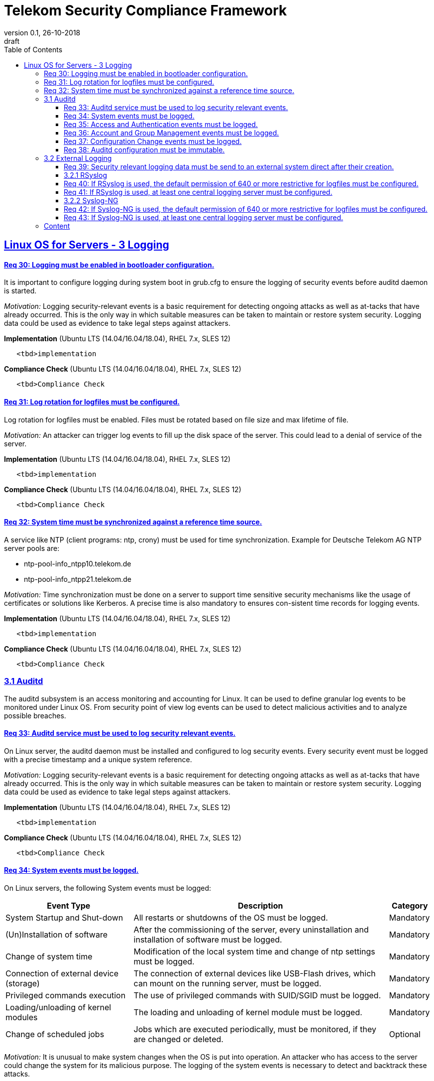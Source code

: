 = Telekom Security Compliance Framework
:author_name: Markus Schumburg (Telekom Security)
:author_email: security.automation@telekom.de
:revnumber: 0.1
:revdate: 26-10-2018
:revremark: draft
ifdef::env-github[]
:imagesdir: ./images
:tip-caption: :bulb:
:note-caption: :information_source:
:important-caption: :heavy_exclamation_mark:
:caution-caption: :fire:
:warning-caption: :warning:
endif::[]
:toc:
:toclevels: 5


:sectlinks:

== Linux OS for Servers - 3	Logging

[#req365-30]
==== Req 30:	Logging must be enabled in bootloader configuration.

It is important to configure logging during system boot in grub.cfg to ensure the logging of security events before auditd daemon is started.

_Motivation:_ Logging security-relevant events is a basic requirement for detecting ongoing attacks as well as at-tacks that have already occurred. This is the only way in which suitable measures can be taken to maintain or restore system security. Logging data could be used as evidence to take legal steps against attackers.

*Implementation* (Ubuntu LTS (14.04/16.04/18.04), RHEL 7.x, SLES 12)

----
   <tbd>implementation
----

*Compliance Check* (Ubuntu LTS (14.04/16.04/18.04), RHEL 7.x, SLES 12)

----
   <tbd>Compliance Check
----

[#req365-31]
==== Req 31:	Log rotation for logfiles must be configured.

Log rotation for logfiles must be enabled. Files must be rotated based on file size and max lifetime of file.

_Motivation:_ An attacker can trigger log events to fill up the disk space of the server. This could lead to a denial of service of the server.

*Implementation* (Ubuntu LTS (14.04/16.04/18.04), RHEL 7.x, SLES 12)

----
   <tbd>implementation
----

*Compliance Check* (Ubuntu LTS (14.04/16.04/18.04), RHEL 7.x, SLES 12)

----
   <tbd>Compliance Check
----

[#req365-32]
==== Req 32:	System time must be synchronized against a reference time source.

A service like NTP (client programs: ntp, crony) must be used for time synchronization. Example for Deutsche Telekom AG NTP server pools are:

*	ntp-pool-info_ntpp10.telekom.de
*	ntp-pool-info_ntpp21.telekom.de

_Motivation:_ Time synchronization must be done on a server to support time sensitive security mechanisms like the usage of certificates or solutions like Kerberos. A precise time is also mandatory to ensures con-sistent time records for logging events.

*Implementation* (Ubuntu LTS (14.04/16.04/18.04), RHEL 7.x, SLES 12)

----
   <tbd>implementation
----

*Compliance Check* (Ubuntu LTS (14.04/16.04/18.04), RHEL 7.x, SLES 12)

----
   <tbd>Compliance Check
----

=== 3.1	Auditd

The auditd subsystem is an access monitoring and accounting for Linux. It can be used to define granular log events to be monitored under Linux OS. From security point of view log events can be used to detect malicious activities and to analyze possible breaches.

[#req365-33]
==== Req 33:	Auditd service must be used to log security relevant events.

On Linux server, the auditd daemon must be installed and configured to log security events. Every security event must be logged with a precise timestamp and a unique system reference.

_Motivation:_ Logging security-relevant events is a basic requirement for detecting ongoing attacks as well as at-tacks that have already occurred. This is the only way in which suitable measures can be taken to maintain or restore system security. Logging data could be used as evidence to take legal steps against attackers.

*Implementation* (Ubuntu LTS (14.04/16.04/18.04), RHEL 7.x, SLES 12)

----
   <tbd>implementation
----

*Compliance Check* (Ubuntu LTS (14.04/16.04/18.04), RHEL 7.x, SLES 12)

----
   <tbd>Compliance Check
----

[#req365-34]
==== Req 34:	System events must be logged.

On Linux servers, the following System events must be logged:

[cols="30,60,10",options="header"]
|===
|Event Type
|Description
|Category

|System Startup and Shut-down
|All restarts or shutdowns of the OS must be logged.
|Mandatory
|(Un)Installation of software
|After the commissioning of the server, every uninstallation and installation of software must be logged.
|Mandatory
|Change of system time
|Modification of the local system time and change of ntp settings must be logged.
|Mandatory
|Connection of external device (storage)
|The connection of external devices like USB-Flash drives, which can mount on the running server, must be logged.
|Mandatory
|Privileged commands execution
|The use of privileged commands with SUID/SGID must be logged.
|Mandatory
|Loading/unloading of kernel modules
|The loading and unloading of kernel module must be logged.
|Mandatory
|Change of scheduled jobs
|Jobs which are executed periodically, must be monitored, if they are changed or deleted.
|Optional
|===

_Motivation:_ It is unusual to make system changes when the OS is put into operation. An attacker who has access to the server could change the system for its malicious purpose. The logging of the system events is necessary to detect and backtrack these attacks.

*Implementation* (Ubuntu LTS (14.04/16.04/18.04), RHEL 7.x, SLES 12)

----
   <tbd>implementation
----

*Compliance Check* (Ubuntu LTS (14.04/16.04/18.04), RHEL 7.x, SLES 12)

----
   <tbd>Compliance Check
----

[#req365-35]
==== Req 35:	Access and Authentication events must be logged.

On Linux servers, the following Access and Authentication events must be logged:

[cols="30,60,10",options="header"]
|===
|Event Type
|Description
|Category

|Logon and Logoff
|The Logon and Logoff of a User via external or local access must be logged.
|Mandatory
|Password Change
|User Password changes or resets must be logged.
|Mandatory
|Account Expiration
|It must be logged when an account expires.
|Mandatory
|Account Lockout / Reactivation
|It must be logged, if an account will be locked or reactivated.
|Mandatory
|Escalation of privileges
|It must be logged, if a user with administrator equivalent rights logs on.
|Mandatory
|===

_Motivation:_ The logging of authentication and access events can be useful to backtrack who has access to a certain time.
With these logs it is for example possible to detect a captured account which is used by an attacker.

*Implementation* (Ubuntu LTS (14.04/16.04/18.04), RHEL 7.x, SLES 12)

----
   <tbd>implementation
----

*Compliance Check* (Ubuntu LTS (14.04/16.04/18.04), RHEL 7.x, SLES 12)

----
   <tbd>Compliance Check
----

[#req365-36]
==== Req 36:	Account and Group Management events must be logged.

On Linux servers, the following Account and Group Management events must be logged:

[cols="30,60,10",options="header"]
|===
|Event Type
|Description
|Category

|Create User
|If a new user is created, it must be logged.
|Mandatory
|Modify User
|If a user is modified (e.g. Membership, User rights), it must be logged.
|Mandatory
|Delete User
|If a user is deleted, it must be logged.
|Mandatory
|Create Group
|If a new group is created, it must be logged.
|Mandatory
|Modify Group
|If a group is modified (e.g. Members, Group Rights), it must be logged.
|Mandatory
|Delete Group
|If a group is deleted, it must be logged.
|Mandatory
|===

_Motivation:_ The logging of account and group management events can be useful to backtrack user and group management.
With these logs it is possible to detect malicious modification, creation and deletion of users and groups.

*Implementation* (Ubuntu LTS (14.04/16.04/18.04), RHEL 7.x, SLES 12)

----
   <tbd>implementation
----

*Compliance Check* (Ubuntu LTS (14.04/16.04/18.04), RHEL 7.x, SLES 12)

----
   <tbd>Compliance Check
----

[#req365-37]
==== Req 37:	Configuration Change events must be logged.

On Linux servers, the following Configuration Change events must be logged:

[cols="30,60,10",options="header"]
|===
|Event Type
|Description
|Category

|Disable logging
|It must be logged, if the logging service is disabled.
|Mandatory
|Deletion and unauthorized modification of logs
|The deletion of events must be logged. The unauthorized modification of logs must be logged.
|Mandatory
|Change of logging configuration
|It must be logged, if there is a change of the logging configuration.
|Mandatory
|Authentication Subsystem changes
|Changes of Authentication Subsystems (e.g. LDAP- or Kerberos-Policy) must be logged.
|Optional
|Security Subsystem change
|Changes of Security Subsystems shall be logged.
|Optional
|Backup configuration change
|It shall be logged, if there is a change of the backup con-figuration.
|Optional
|OS FW configuration change
|The change of the OS Firewall configuration shall be logged.
|Optional
|Critical Registry/Flags/File changes
|Depending on the use case, critical registry--, flags- or file-changes should be logged.
|Optional
|===

_Motivation:_ Configuration changes could have a massive impact of the OS and consequently could be a security risk.
It is necessary to identify all important configurations on the OS and log the changes.

*Implementation* (Ubuntu LTS (14.04/16.04/18.04), RHEL 7.x, SLES 12)

----
   <tbd>implementation
----

*Compliance Check* (Ubuntu LTS (14.04/16.04/18.04), RHEL 7.x, SLES 12)

----
   <tbd>Compliance Check
----

[#req365-38]
==== Req 38:	Auditd configuration must be immutable.

Immutable mode must be set for auditd to avoid that audit rules can be modified with 'auditctl' command.

_Motivation:_ If auditd is not in immutable mode, unauthorized users can initiate changes to hide malicious activity.

*Implementation* (Ubuntu LTS (14.04/16.04/18.04), RHEL 7.x, SLES 12)

----
   <tbd>implementation
----

*Compliance Check* (Ubuntu LTS (14.04/16.04/18.04), RHEL 7.x, SLES 12)

----
   <tbd>Compliance Check
----

=== 3.2	External Logging

[#req365-39]
==== Req 39:	Security relevant logging data must be send to an external system direct after their creation.

Security relevant logging data must be forwarded to a logging server as soon as possible after their creation. Logging solutions like rsyslog or syslog-ng can be used.

_Motivation:_ If logging data is only stored locally, it can be manipulated by an attacker to conceal the attack and any manipulation done on the system. This is the reason why the events must be forwarded immedi-ately after occurrence.

*Implementation* (Ubuntu LTS (14.04/16.04/18.04), RHEL 7.x, SLES 12)

----
   <tbd>implementation
----

*Compliance Check* (Ubuntu LTS (14.04/16.04/18.04), RHEL 7.x, SLES 12)

----
   <tbd>Compliance Check
----

==== 3.2.1	RSyslog

[#req365-40]
==== Req 40:	If RSyslog is used, the default permission of 640 or more restrictive for logfiles must be configured.

For RSyslog the default permissions of 640 or more restrictive used for new generated logging files must be configured in file 'rsyslog.conf'.

_Motivation:_ Unauthorized access to logging files is possible if they have wrong file permissions. This is a risk of unwanted information leakage, as such files can contain sensitive information.

*Implementation* (Ubuntu LTS (14.04/16.04/18.04), RHEL 7.x, SLES 12)

----
   <tbd>implementation
----

*Compliance Check* (Ubuntu LTS (14.04/16.04/18.04), RHEL 7.x, SLES 12)

----
   <tbd>Compliance Check
----

[#req365-41]
==== Req 41:	If RSyslog is used, at least one central logging server must be configured.

One or several external log servers must be configured in RSyslog configuration.

_Motivation:_ If logging data is only stored locally, it can be manipulated by an attacker to conceal the attack and any manipulation done on the system. This is the reason why the events must be forwarded immedi-ately after occurrence.

*Implementation* (Ubuntu LTS (14.04/16.04/18.04), RHEL 7.x, SLES 12)

----
   <tbd>implementation
----

*Compliance Check* (Ubuntu LTS (14.04/16.04/18.04), RHEL 7.x, SLES 12)

----
   <tbd>Compliance Check
----

==== 3.2.2	Syslog-NG

[#req365-42]
==== Req 42:	If Syslog-NG is used, the default permission of 640 or more restrictive for logfiles must be configured.

For Syslog-NG the default permissions of 640 or more restrictive used for new generated logging files must be configured in file 'syslog-ng.conf'.

_Motivation:_ Unauthorized access to logging files is possible if they have wrong file permissions. This is a risk of unwanted information leakage, as such files can contain sensitive information.

*Implementation* (Ubuntu LTS (14.04/16.04/18.04), RHEL 7.x, SLES 12)

----
   <tbd>implementation
----

*Compliance Check* (Ubuntu LTS (14.04/16.04/18.04), RHEL 7.x, SLES 12)

----
   <tbd>Compliance Check
----

[#req365-43]
==== Req 43:	If Syslog-NG is used, at least one central logging server must be configured.

One or several external log servers must be configured in RSyslog configuration.

_Motivation:_ If logging data is only stored locally, it can be manipulated by an attacker to conceal the attack and any manipulation done on the system. This is the reason why the events must be forwarded immedi-ately after occurrence.

*Implementation* (Ubuntu LTS (14.04/16.04/18.04), RHEL 7.x, SLES 12)

----
   <tbd>implementation
----

*Compliance Check* (Ubuntu LTS (14.04/16.04/18.04), RHEL 7.x, SLES 12)

----
   <tbd>Compliance Check
----

---
=== Content

   1. link:https://github.com/telekomsecurity/TelekomSecurity.Compliance.Framework/blob/master/Linux%20OS%20for%20Servers%20(3.65)/linux.(01)introduction.adoc#1-introduction[Introduction]
   2. link:https://github.com/telekomsecurity/TelekomSecurity.Compliance.Framework/blob/master/Linux%20OS%20for%20Servers%20(3.65)/linux.(02)basic-hardening.adoc[Basic Hardening]
   3. link:https://github.com/telekomsecurity/TelekomSecurity.Compliance.Framework/blob/master/Linux%20OS%20for%20Servers%20(3.65)/linux.(03)Logging.adoc[Logging]
   4. link:https://github.com/telekomsecurity/TelekomSecurity.Compliance.Framework/blob/master/Linux%20OS%20for%20Servers%20(3.65)/linux.(04)pam.adoc[Pluggable Authentication Modules]
   5. link:https://github.com/telekomsecurity/TelekomSecurity.Compliance.Framework/blob/master/Linux%20OS%20for%20Servers%20(3.65)/linux.(05)iptables.adoc[IPTables]
   6. link:https://github.com/telekomsecurity/TelekomSecurity.Compliance.Framework/blob/master/Linux%20OS%20for%20Servers%20(3.65)/linux.(06)mac.adoc[Mandatory Access Control]
   7. link:https://github.com/telekomsecurity/TelekomSecurity.Compliance.Framework/blob/master/Linux%20OS%20for%20Servers%20(3.65)/linux.(07)compliance-checks.adoc[Regular Compliance Checks]
